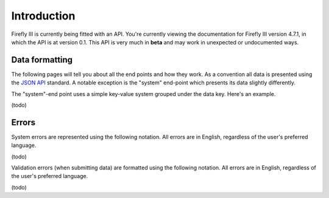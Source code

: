 .. _api_introduction:

============
Introduction
============

Firefly III is currently being fitted with an API. You're currently viewing the documentation for Firefly III version 4.7.1, in which the API is at version 0.1. This API is very much in **beta** and may work in unexpected or undocumented ways.

Data formatting
---------------
The following pages will tell you about all the end points and how they work. As a convention all data is presented using the `JSON API <http://jsonapi.org/>`_ standard. A notable exception is the "system" end-point which presents its data slightly differently.

The "system"-end point uses a simple key-value system grouped under the data key. Here's an example.

(todo)

Errors
------

System errors are represented using the following notation. All errors are in English, regardless of the user's preferred language.

(todo)

Validation errors (when submitting data) are formatted using the following notation. All errors are in English, regardless of the user's preferred language.

(todo)
